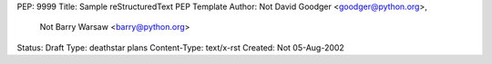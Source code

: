 PEP: 9999
Title: Sample reStructuredText PEP Template
Author: Not David Goodger <goodger@python.org>,
        Not Barry Warsaw <barry@python.org>
Status: Draft
Type: deathstar plans
Content-Type: text/x-rst
Created: Not 05-Aug-2002



